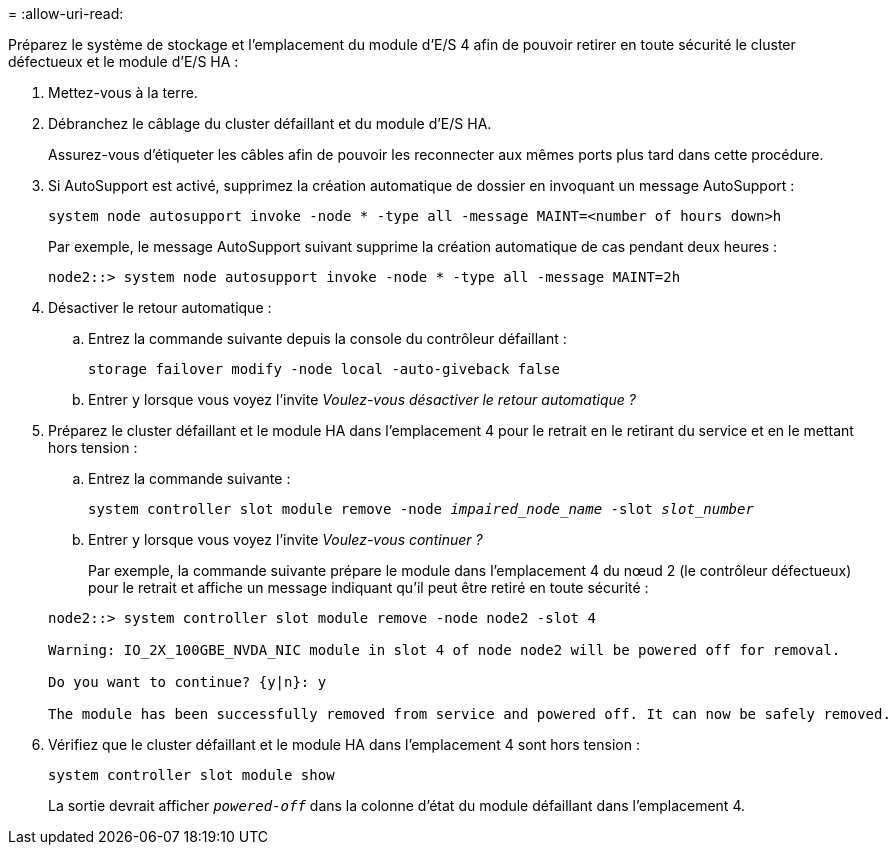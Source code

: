 = 
:allow-uri-read: 


Préparez le système de stockage et l'emplacement du module d'E/S 4 afin de pouvoir retirer en toute sécurité le cluster défectueux et le module d'E/S HA :

. Mettez-vous à la terre.
. Débranchez le câblage du cluster défaillant et du module d’E/S HA.
+
Assurez-vous d'étiqueter les câbles afin de pouvoir les reconnecter aux mêmes ports plus tard dans cette procédure.

. Si AutoSupport est activé, supprimez la création automatique de dossier en invoquant un message AutoSupport :
+
`system node autosupport invoke -node * -type all -message MAINT=<number of hours down>h`

+
Par exemple, le message AutoSupport suivant supprime la création automatique de cas pendant deux heures :

+
`node2::> system node autosupport invoke -node * -type all -message MAINT=2h`

. Désactiver le retour automatique :
+
.. Entrez la commande suivante depuis la console du contrôleur défaillant :
+
`storage failover modify -node local -auto-giveback false`

.. Entrer `y` lorsque vous voyez l'invite _Voulez-vous désactiver le retour automatique ?_


. Préparez le cluster défaillant et le module HA dans l'emplacement 4 pour le retrait en le retirant du service et en le mettant hors tension :
+
.. Entrez la commande suivante :
+
`system controller slot module remove -node _impaired_node_name_ -slot _slot_number_`

.. Entrer `y` lorsque vous voyez l'invite _Voulez-vous continuer ?_
+
Par exemple, la commande suivante prépare le module dans l'emplacement 4 du nœud 2 (le contrôleur défectueux) pour le retrait et affiche un message indiquant qu'il peut être retiré en toute sécurité :

+
[listing]
----
node2::> system controller slot module remove -node node2 -slot 4

Warning: IO_2X_100GBE_NVDA_NIC module in slot 4 of node node2 will be powered off for removal.

Do you want to continue? {y|n}: y

The module has been successfully removed from service and powered off. It can now be safely removed.
----


. Vérifiez que le cluster défaillant et le module HA dans l'emplacement 4 sont hors tension :
+
`system controller slot module show`

+
La sortie devrait afficher  `_powered-off_` dans la colonne d'état du module défaillant dans l'emplacement 4.


